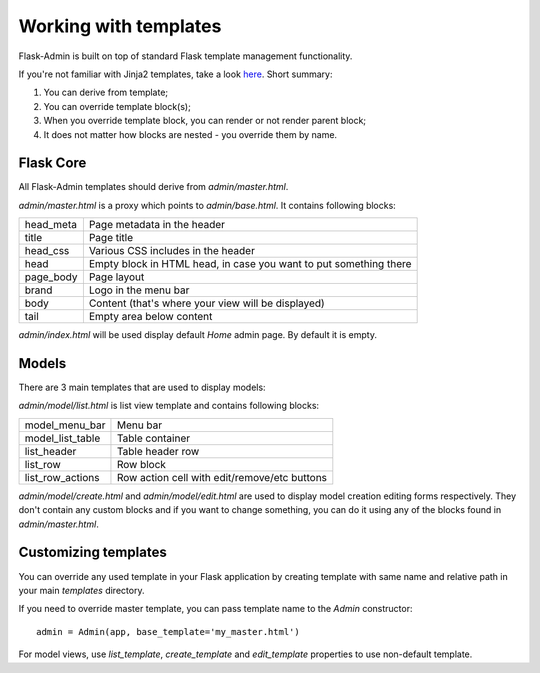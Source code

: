 Working with templates
======================

Flask-Admin is built on top of standard Flask template management functionality.

If you're not familiar with Jinja2 templates, take a look `here <http://jinja.pocoo.org/docs/templates/>`_. Short summary:

1. You can derive from template;
2. You can override template block(s);
3. When you override template block, you can render or not render parent block;
4. It does not matter how blocks are nested - you override them by name.


Flask Core
----------

All Flask-Admin templates should derive from `admin/master.html`.

`admin/master.html` is a proxy which points to `admin/base.html`. It contains following blocks:

============= ========================================================================
head_meta     Page metadata in the header
title         Page title
head_css      Various CSS includes in the header
head          Empty block in HTML head, in case you want to put something there
page_body     Page layout
brand         Logo in the menu bar
body          Content (that's where your view will be displayed)
tail          Empty area below content
============= ========================================================================

`admin/index.html` will be used display default `Home` admin page. By default it is empty.

Models
------

There are 3 main templates that are used to display models:

`admin/model/list.html` is list view template and contains following blocks:

================= ============================================
model_menu_bar    Menu bar
model_list_table  Table container
list_header       Table header row
list_row          Row block
list_row_actions  Row action cell with edit/remove/etc buttons
================= ============================================

`admin/model/create.html` and `admin/model/edit.html` are used to display model creation editing forms respectively. They don't contain any custom
blocks and if you want to change something, you can do it using any of the blocks found in `admin/master.html`.

Customizing templates
---------------------

You can override any used template in your Flask application by creating template with same name and relative path in your main `templates` directory.

If you need to override master template, you can pass template name to the `Admin` constructor::

    admin = Admin(app, base_template='my_master.html')

For model views, use `list_template`, `create_template` and `edit_template` properties to use non-default template.

